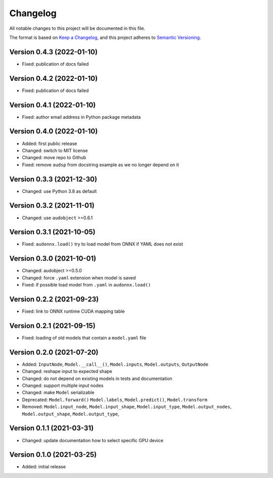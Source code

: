 Changelog
=========

All notable changes to this project will be documented in this file.

The format is based on `Keep a Changelog`_,
and this project adheres to `Semantic Versioning`_.


Version 0.4.3 (2022-01-10)
--------------------------

* Fixed: publication of docs failed


Version 0.4.2 (2022-01-10)
--------------------------

* Fixed: publication of docs failed


Version 0.4.1 (2022-01-10)
--------------------------

* Fixed: author email address in Python package metadata


Version 0.4.0 (2022-01-10)
--------------------------

* Added: first public release
* Changed: switch to MIT license
* Changed: move repo to Github
* Fixed: remove ``audsp`` from docstring example
  as we no longer depend on it


Version 0.3.3 (2021-12-30)
--------------------------

* Changed: use Python 3.8 as default


Version 0.3.2 (2021-11-01)
--------------------------

* Changed: use ``audobject`` >=0.6.1


Version 0.3.1 (2021-10-05)
--------------------------

* Fixed: ``audonnx.load()`` try to load model from ONNX if YAML does not exist


Version 0.3.0 (2021-10-01)
--------------------------

* Changed: audobject >=0.5.0
* Changed: force ``.yaml`` extension when model is saved
* Fixed: if possible load model from ``.yaml`` in ``audonnx.load()``


Version 0.2.2 (2021-09-23)
--------------------------

* Fixed: link to ONNX runtime CUDA mapping table


Version 0.2.1 (2021-09-15)
--------------------------

* Fixed: loading of old models that contain a ``model.yaml`` file


Version 0.2.0 (2021-07-20)
--------------------------

* Added:
  ``InputNode``,
  ``Model.__call__()``,
  ``Model.inputs``,
  ``Model.outputs``,
  ``OutputNode``
* Changed: reshape input to expected shape
* Changed: do not depend on existing models in tests and documentation
* Changed: support multiple input nodes
* Changed: make ``Model`` serializable
* Deprecated:
  ``Model.forward()``
  ``Model.labels``,
  ``Model.predict()``,
  ``Model.transform``
* Removed:
  ``Model.input_node``,
  ``Model.input_shape``,
  ``Model.input_type``,
  ``Model.output_nodes``,
  ``Model.output_shape``,
  ``Model.output_type``,


Version 0.1.1 (2021-03-31)
--------------------------

* Changed: update documentation how to select specific GPU device


Version 0.1.0 (2021-03-25)
--------------------------

* Added: initial release


.. _Keep a Changelog:
    https://keepachangelog.com/en/1.0.0/
.. _Semantic Versioning:
    https://semver.org/spec/v2.0.0.html
